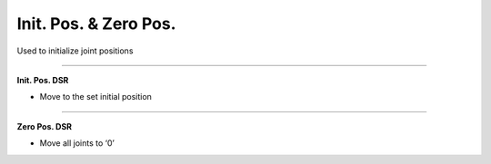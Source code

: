 Init. Pos. & Zero Pos.
===========================

Used to initialize joint positions

----------------------------------------------------------------

**Init. Pos. DSR**

- Move to the set initial position

.. thumbnail:: /_images/start_gui/init.png

.. thumbnail:: /_images/start_gui/init2.jpg
      :width: 500
      :height: 300

-------------------------------------------------------------------    

**Zero Pos. DSR**

- Move all joints to ‘0’

.. thumbnail:: /_images/start_gui/zero.png

.. thumbnail:: /_images/start_gui/zero2.jpg
      :width: 500
      :height: 300